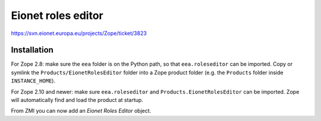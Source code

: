 Eionet roles editor
===================

https://svn.eionet.europa.eu/projects/Zope/ticket/3823

Installation
------------
For Zope 2.8: make sure the ``eea`` folder is on the Python path, so that
``eea.roleseditor`` can be imported. Copy or symlink the
``Products/EionetRolesEditor`` folder into a Zope product folder (e.g. the
``Products`` folder inside ``INSTANCE_HOME``).

For Zope 2.10 and newer: make sure ``eea.roleseditor`` and
``Products.EionetRolesEditor`` can be imported. Zope will automatically find
and load the product at startup.

From ZMI you can now add an `Eionet Roles Editor` object.
